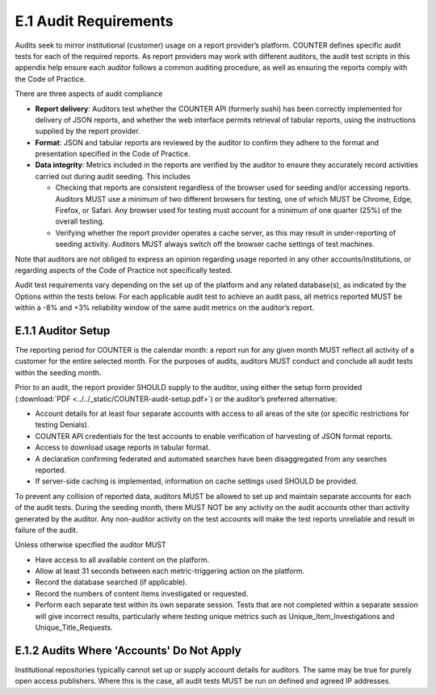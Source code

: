 .. The COUNTER Code of Practice © 2017-2024 by COUNTER Metrics
   is licensed under CC BY 4.0. To view a copy of this license,
   visit https://creativecommons.org/licenses/by/4.0/

E.1 Audit Requirements
----------------------

Audits seek to mirror institutional (customer) usage on a report provider’s platform. COUNTER defines specific audit tests for each of the required reports. As report providers may work with different auditors, the audit test scripts in this appendix help ensure each auditor follows a common auditing procedure, as well as ensuring the reports comply with the Code of Practice.

There are three aspects of audit compliance

* **Report delivery**: Auditors test whether the COUNTER API (formerly sushi) has been correctly implemented for delivery of JSON reports, and whether the web interface permits retrieval of tabular reports, using the instructions supplied by the report provider.
* **Format**: JSON and tabular reports are reviewed by the auditor to confirm they adhere to the format and presentation specified in the Code of Practice.
* **Data integrity**: Metrics included in the reports are verified by the auditor to ensure they accurately record activities carried out during audit seeding. This includes

  * Checking that reports are consistent regardless of the browser used for seeding and/or accessing reports. Auditors MUST use a minimum of two different browsers for testing, one of which MUST be Chrome, Edge, Firefox, or Safari. Any browser used for testing must account for a minimum of one quarter (25%) of the overall testing.
  * Verifying whether the report provider operates a cache server, as this may result in under-reporting of seeding activity. Auditors MUST always switch off the browser cache settings of test machines.

Note that auditors are not obliged to express an opinion regarding usage reported in any other accounts/institutions, or regarding aspects of the Code of Practice not specifically tested.

Audit test requirements vary depending on the set up of the platform and any related database(s), as indicated by the Options within the tests below. For each applicable audit test to achieve an audit pass, all metrics reported MUST be within a -8% and +3% reliability window of the same audit metrics on the auditor’s report.


E.1.1 Auditor Setup
"""""""""""""""""""

The reporting period for COUNTER is the calendar month: a report run for any given month MUST reflect all activity of a customer for the entire selected month. For the purposes of audits, auditors MUST conduct and conclude all audit tests within the seeding month.

Prior to an audit, the report provider SHOULD supply to the auditor, using either the setup form provided (:download:`PDF <../../_static/COUNTER-audit-setup.pdf>`) or the auditor’s preferred alternative:

* Account details for at least four separate accounts with access to all areas of the site (or specific restrictions for testing Denials).
* COUNTER API credentials for the test accounts to enable verification of harvesting of JSON format reports.
* Access to download usage reports in tabular format.
* A declaration confirming federated and automated searches have been disaggregated from any searches reported.
* If server-side caching is implemented, information on cache settings used SHOULD be provided.

To prevent any collision of reported data, auditors MUST be allowed to set up and maintain separate accounts for each of the audit tests. During the seeding month, there MUST NOT be any activity on the audit accounts other than activity generated by the auditor. Any non-auditor activity on the test accounts will make the test reports unreliable and result in failure of the audit.

Unless otherwise specified the auditor MUST

* Have access to all available content on the platform.
* Allow at least 31 seconds between each metric-triggering action on the platform.
* Record the database searched (if applicable).
* Record the numbers of content items investigated or requested.
* Perform each separate test within its own separate session. Tests that are not completed within a separate session will give incorrect results, particularly where testing unique metrics such as Unique_Item_Investigations and Unique_Title_Requests.


E.1.2 Audits Where 'Accounts' Do Not Apply
""""""""""""""""""""""""""""""""""""""""""

Institutional repositories typically cannot set up or supply account details for auditors. The same may be true for purely open access publishers. Where this is the case, all audit tests MUST be run on defined and agreed IP addresses.